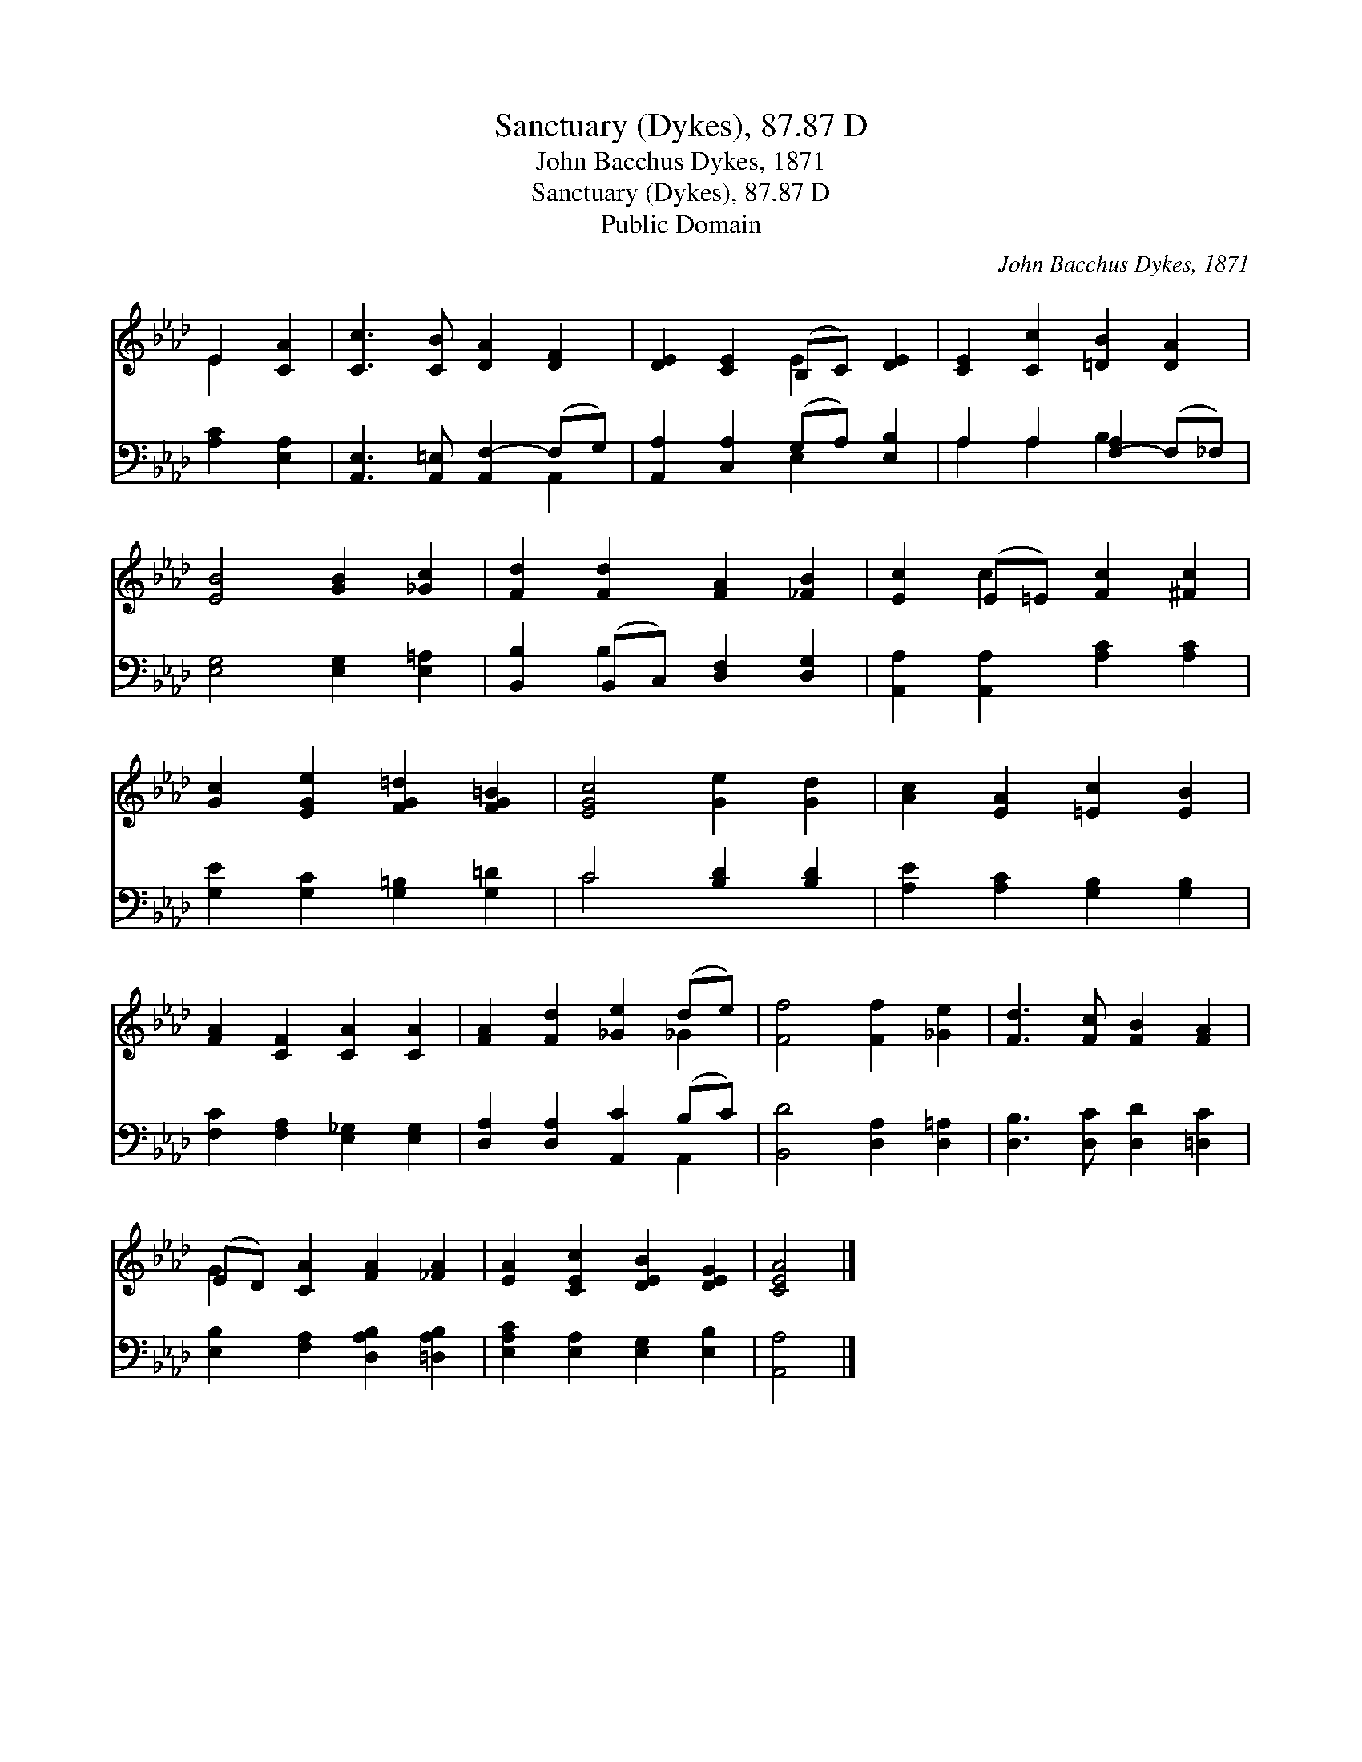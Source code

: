 X:1
T:Sanctuary (Dykes), 87.87 D
T:John Bacchus Dykes, 1871
T:Sanctuary (Dykes), 87.87 D
T:Public Domain
C:John Bacchus Dykes, 1871
Z:Public Domain
%%score ( 1 2 ) ( 3 4 )
L:1/8
M:none
K:Ab
V:1 treble 
V:2 treble 
V:3 bass 
V:4 bass 
V:1
 E2 [CA]2 | [Cc]3 [CB] [DA]2 [DF]2 | [DE]2 [CE]2 (B,C) [DE]2 | [CE]2 [Cc]2 [=DB]2 [DA]2 | %4
 [EB]4 [GB]2 [_Gc]2 | [Fd]2 [Fd]2 [FA]2 [_FB]2 | [Ec]2 (E=E) [Fc]2 [^Fc]2 | %7
 [Gc]2 [EGe]2 [FG=d]2 [FG=B]2 | [EGc]4 [Ge]2 [Gd]2 | [Ac]2 [EA]2 [=Ec]2 [EB]2 | %10
 [FA]2 [CF]2 [CA]2 [CA]2 | [FA]2 [Fd]2 [_Ge]2 (de) | [Ff]4 [Ff]2 [_Ge]2 | [Fd]3 [Fc] [FB]2 [FA]2 | %14
 (ED) [CA]2 [FA]2 [_FA]2 | [EA]2 [CEc]2 [DEB]2 [DEG]2 | [CEA]4 |] %17
V:2
 E2 x2 | x8 | x4 E2 x2 | x8 | x8 | x8 | x2 c2 x4 | x8 | x8 | x8 | x8 | x6 _G2 | x8 | x8 | G2 x6 | %15
 x8 | x4 |] %17
V:3
 [A,C]2 [E,A,]2 | [A,,E,]3 [A,,=E,] [A,,F,-]2 (F,G,) | [A,,A,]2 [C,A,]2 (G,A,) [E,B,]2 | %3
 A,2 A,2 [F,-A,]2 (F,_F,) | [E,G,]4 [E,G,]2 [E,=A,]2 | [B,,B,]2 (B,,C,) [D,F,]2 [D,G,]2 | %6
 [A,,A,]2 [A,,A,]2 [A,C]2 [A,C]2 | [G,E]2 [G,C]2 [G,=B,]2 [G,=D]2 | C4 [B,D]2 [B,D]2 | %9
 [A,E]2 [A,C]2 [G,B,]2 [G,B,]2 | [F,C]2 [F,A,]2 [E,_G,]2 [E,G,]2 | [D,A,]2 [D,A,]2 [A,,C]2 (B,C) | %12
 [B,,D]4 [D,A,]2 [D,=A,]2 | [D,B,]3 [D,C] [D,D]2 [=D,C]2 | [E,B,]2 [F,A,]2 [D,A,B,]2 [=D,A,B,]2 | %15
 [E,A,C]2 [E,A,]2 [E,G,]2 [E,B,]2 | [A,,A,]4 |] %17
V:4
 x4 | x6 A,,2 | x4 E,2 x2 | A,2 A,2 B,2 x2 | x8 | x2 B,2 x4 | x8 | x8 | C4 x4 | x8 | x8 | x6 A,,2 | %12
 x8 | x8 | x8 | x8 | x4 |] %17

